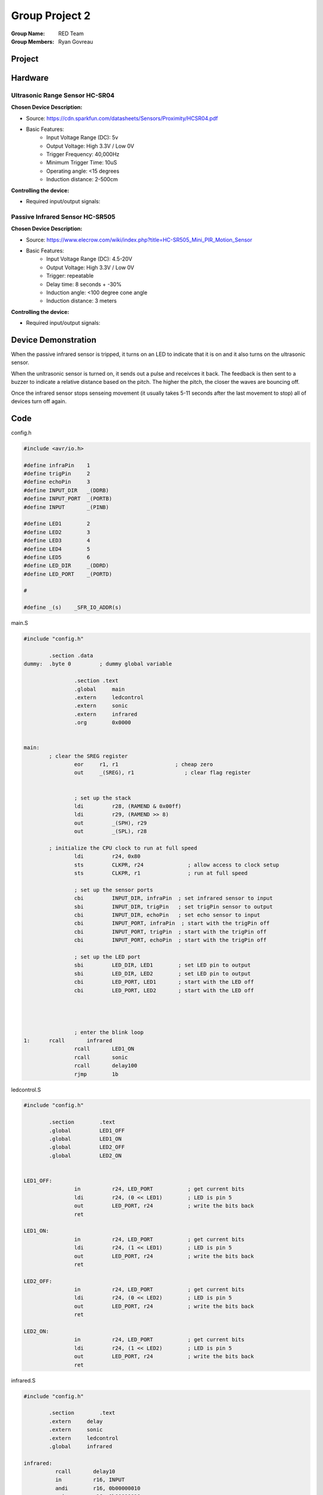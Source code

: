 Group Project 2
###############
:Group Name: RED Team
:Group Members: Ryan Govreau

Project
*******
..  image:: /gp2-red-team/images/project.jpg


Hardware
********

Ultrasonic Range Sensor HC-SR04
===============================

**Chosen Device Description:**

- Source: https://cdn.sparkfun.com/datasheets/Sensors/Proximity/HCSR04.pdf

- Basic Features:
    - Input Voltage Range (DC): 5v
    - Output Voltage: High 3.3V / Low 0V
    - Trigger Frequency: 40,000Hz
    - Minimum Trigger Time: 10uS
    - Operating angle: <15 degrees
    - Induction distance: 2-500cm


**Controlling the device:**

- Required input/output signals:


Passive Infrared Sensor HC-SR505
================================

**Chosen Device Description:**

- Source: https://www.elecrow.com/wiki/index.php?title=HC-SR505_Mini_PIR_Motion_Sensor

- Basic Features:
    - Input Voltage Range (DC): 4.5-20V
    - Output Voltage: High 3.3V / Low 0V
    - Trigger: repeatable
    - Delay time: 8 seconds + -30%
    - Induction angle: <100 degree cone angle
    - Induction distance: 3 meters


**Controlling the device:**

- Required input/output signals:


Device Demonstration
********************

When the passive infrared sensor is tripped, it turns on an LED to indicate that it is on and it also turns on the ultrasonic sensor.

When the unltrasonic sensor is turned on, it sends out a pulse and receivces it back. The feedback is then sent to a buzzer to indicate a relative distance based on the pitch. The higher the pitch, the closer the waves are bouncing off.

Once the infrared sensor stops senseing movement (it usually takes 5-11 seconds after the last movement to stop) all of devices turn off again.

Code
****

config.h

..  code-block:: c

	#include <avr/io.h>

	#define infraPin    1
	#define trigPin     2
	#define echoPin     3
	#define INPUT_DIR   _(DDRB)
	#define INPUT_PORT  _(PORTB)
	#define INPUT       _(PINB)

	#define LED1        2
	#define LED2        3
	#define LED3        4
	#define LED4        5
	#define LED5        6
	#define LED_DIR     _(DDRD)
	#define LED_PORT    _(PORTD)

	#

	#define _(s)    _SFR_IO_ADDR(s)

main.S

..  code-block:: text

	#include "config.h"

		.section .data
	dummy: 	.byte 0		; dummy global variable

			.section .text
			.global     main
			.extern     ledcontrol
			.extern     sonic
			.extern     infrared
			.org        0x0000


	main:
		; clear the SREG register
			eor     r1, r1                  ; cheap zero
			out     _(SREG), r1                ; clear flag register


			; set up the stack
			ldi         r28, (RAMEND & 0x00ff)
			ldi         r29, (RAMEND >> 8)
			out         _(SPH), r29
			out         _(SPL), r28

		; initialize the CPU clock to run at full speed
			ldi         r24, 0x80
			sts         CLKPR, r24              ; allow access to clock setup
			sts         CLKPR, r1               ; run at full speed

			; set up the sensor ports
			cbi         INPUT_DIR, infraPin  ; set infrared sensor to input
			sbi         INPUT_DIR, trigPin   ; set trigPin sensor to output
			cbi         INPUT_DIR, echoPin   ; set echo sensor to input
			cbi         INPUT_PORT, infraPin  ; start with the trigPin off
			cbi         INPUT_PORT, trigPin  ; start with the trigPin off
			cbi         INPUT_PORT, echoPin  ; start with the trigPin off

			; set up the LED port
			sbi         LED_DIR, LED1        ; set LED pin to output
			sbi         LED_DIR, LED2        ; set LED pin to output
			cbi         LED_PORT, LED1       ; start with the LED off
			cbi         LED_PORT, LED2       ; start with the LED off




			; enter the blink loop
	1:      rcall       infrared
			rcall       LED1_ON
			rcall       sonic
			rcall       delay100
			rjmp        1b


ledcontrol.S

..  code-block:: text

	#include "config.h"

		.section	.text
		.global		LED1_OFF
		.global		LED1_ON
		.global		LED2_OFF
		.global		LED2_ON


	LED1_OFF:
			in          r24, LED_PORT           ; get current bits
			ldi         r24, (0 << LED1)        ; LED is pin 5
			out         LED_PORT, r24           ; write the bits back
			ret

	LED1_ON:
			in          r24, LED_PORT           ; get current bits
			ldi         r24, (1 << LED1)        ; LED is pin 5
			out         LED_PORT, r24           ; write the bits back
			ret

	LED2_OFF:
			in          r24, LED_PORT           ; get current bits
			ldi         r24, (0 << LED2)        ; LED is pin 5
			out         LED_PORT, r24           ; write the bits back
			ret

	LED2_ON:
			in          r24, LED_PORT           ; get current bits
			ldi         r24, (1 << LED2)        ; LED is pin 5
			out         LED_PORT, r24           ; write the bits back
			ret


infrared.S

..  code-block:: text

	#include "config.h"

		.section	.text
		.extern     delay
		.extern     sonic
		.extern     ledcontrol
		.global     infrared

	infrared:
		  rcall       delay10
		  in          r16, INPUT
		  andi        r16, 0b00000010
		  cpi         r16, 0b00000010
		  brne        inputOff
		  ret

	inputOff:
		  rcall      LED1_OFF
		  rjmp       infrared



sonic.S

..  code-block:: text

	#include "config.h"

		.section	.text
		.extern     delay
		.extern     toggle
		.global     sonic
		.global     sonic_off
		.global     sonic_on

	sonic:
			rcall     sonic_on
			rcall     delay100
			rcall     sonic_off
			rcall     delay100
			rcall     delay100
			rcall     delay100
			rcall     delay100
			rcall     delay100
			rcall     ECHO
			ret

	sonic_off:
			in          r17, INPUT_PORT           ; get current bits
			ldi         r17, (0 << trigPin)        ; LED is pin 5
			out         INPUT_PORT, r17           ; write the bits back
			ret

	sonic_on:
			in          r18, INPUT_PORT           ; get current bits
			ldi         r18, (1 << trigPin)        ; LED is pin 5
			out         INPUT_PORT, r18           ; write the bits back
			ret

	ECHO:
	2:    sbic	    INPUT, echoPin			
		  cbi	    LED_PORT, LED2		
		  sbis	    INPUT, echoPin		
		  sbi	    LED_PORT, LED2			
		  rcall	    delay10
		  ret


delay.S

..  code-block:: text

	#include "config.h"
		.global      delay2
		.global      delay10
		.global      delaym50
		.section    .text

	delay2:
			ldi      r26, 32
	1:      dec      r26
			cpi      r26, 0
			brne     1b
			ret

	delay10:
			ldi      r26, 160
	2:      dec      r26
			cpi      r26, 0
			brne     2b
			ret

	delay100:
			ldi      r16, 250
	3:      rcall    delay3
			dec      r16
			cp       r16, r17
			brne     3b
			ret

	delay3: 
			ldi      r17, 40
	4:      dec      r17
			cpi      r17, 0
			brne     4b
			ret


INPUT / OUTPUT
**************





        Chosen Device Description
                Source
                Basic Features

        Controlling the device
                Required input/output signals

        Device demonstration
                How will you show off this device

        Project Code
                Any code your team authored. SOurces for other parts are fine

